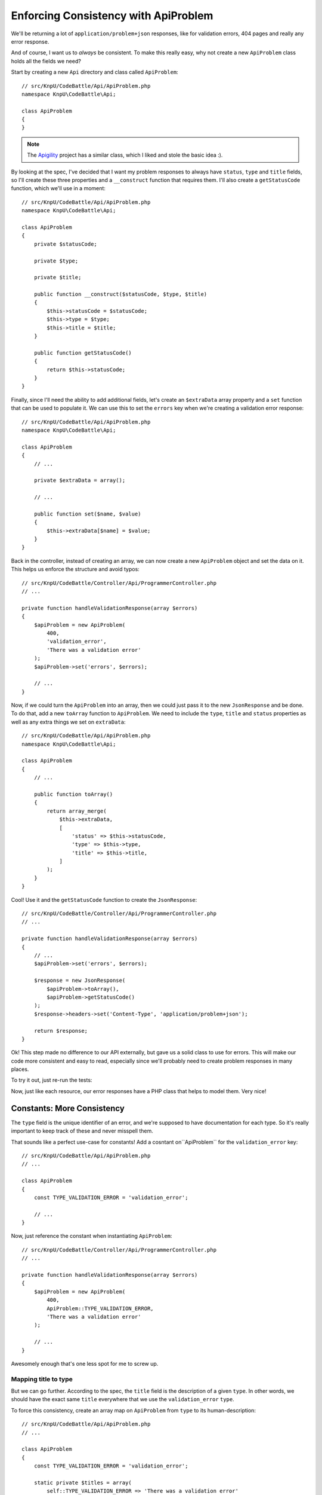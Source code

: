 Enforcing Consistency with ApiProblem
=====================================

We'll be returning a lot of ``application/problem+json`` responses, like
for validation errors, 404 pages and really any error response.

And of course, I want us to *always* be consistent. To make this really easy,
why not create a new ``ApiProblem`` class holds all the fields we need?

Start by creating a new ``Api`` directory and class called ``ApiProblem``::

    // src/KnpU/CodeBattle/Api/ApiProblem.php
    namespace KnpU\CodeBattle\Api;

    class ApiProblem
    {
    }

.. note::

    The `Apigility`_ project has a similar class, which I liked and stole
    the basic idea :).

By looking at the spec, I've decided that I want my problem responses to
always have ``status``, ``type`` and ``title`` fields, so I'll create these
three properties and a ``__construct`` function that requires them. I'll also
create a ``getStatusCode`` function, which we'll use in a moment::

    // src/KnpU/CodeBattle/Api/ApiProblem.php
    namespace KnpU\CodeBattle\Api;

    class ApiProblem
    {
        private $statusCode;

        private $type;

        private $title;

        public function __construct($statusCode, $type, $title)
        {
            $this->statusCode = $statusCode;
            $this->type = $type;
            $this->title = $title;
        }

        public function getStatusCode()
        {
            return $this->statusCode;
        }
    }

Finally, since I'll need the ability to add additional fields, let's create
an ``$extraData`` array property and a ``set`` function that can be used to
populate it. We can use this to set the ``errors`` key when we're creating
a validation error response::

    // src/KnpU/CodeBattle/Api/ApiProblem.php
    namespace KnpU\CodeBattle\Api;

    class ApiProblem
    {
        // ...

        private $extraData = array();

        // ...

        public function set($name, $value)
        {
            $this->extraData[$name] = $value;
        }
    }

Back in the controller, instead of creating an array, we can now create a
new ``ApiProblem`` object and set the data on it. This helps us enforce the
structure and avoid typos::

    // src/KnpU/CodeBattle/Controller/Api/ProgrammerController.php
    // ...

    private function handleValidationResponse(array $errors)
    {
        $apiProblem = new ApiProblem(
            400,
            'validation_error',
            'There was a validation error'
        );
        $apiProblem->set('errors', $errors);

        // ...
    }

Now, if we could turn the ``ApiProblem`` into an array, then we could just
pass it to the new ``JsonResponse`` and be done. To do that, add a new ``toArray``
function to ``ApiProblem``. We need to include the ``type``, ``title`` and
``status`` properties as well as any extra things we set on ``extraData``::

    // src/KnpU/CodeBattle/Api/ApiProblem.php
    namespace KnpU\CodeBattle\Api;

    class ApiProblem
    {
        // ...

        public function toArray()
        {
            return array_merge(
                $this->extraData,
                [
                    'status' => $this->statusCode,
                    'type' => $this->type,
                    'title' => $this->title,
                ]
            );
        }
    }

Cool! Use it and the ``getStatusCode`` function to create the ``JsonResponse``::

    // src/KnpU/CodeBattle/Controller/Api/ProgrammerController.php
    // ...

    private function handleValidationResponse(array $errors)
    {
        // ...
        $apiProblem->set('errors', $errors);

        $response = new JsonResponse(
            $apiProblem->toArray(),
            $apiProblem->getStatusCode()
        );
        $response->headers->set('Content-Type', 'application/problem+json');

        return $response;
    }

Ok! This step made no difference to our API externally, but gave us a solid
class to use for errors. This will make our code more consistent and easy
to read, especially since we'll probably need to create problem responses
in many places.

To try it out, just re-run the tests:

.. code-block::: bash

    $ php bin/vendor/behat

Now, just like each resource, our error responses have a PHP class that helps
to model them. Very nice!

Constants: More Consistency
---------------------------

The ``type`` field is the unique identifier of an error, and we're supposed
to have documentation for each type. So it's really important to keep track
of these and never misspell them.

That sounds like a perfect use-case for constants! Add a cosntant on``ApiProblem``
for the ``validation_error`` key::

    // src/KnpU/CodeBattle/Api/ApiProblem.php
    // ...

    class ApiProblem
    {
        const TYPE_VALIDATION_ERROR = 'validation_error';

        // ...
    }

Now, just reference the constant when instantiating ``ApiProblem``::

    // src/KnpU/CodeBattle/Controller/Api/ProgrammerController.php
    // ...

    private function handleValidationResponse(array $errors)
    {
        $apiProblem = new ApiProblem(
            400,
            ApiProblem::TYPE_VALIDATION_ERROR,
            'There was a validation error'
        );

        // ...
    }

Awesomely enough that's one less spot for me to screw up.

Mapping title to type
~~~~~~~~~~~~~~~~~~~~~

But we can go further. According to the spec, the ``title`` field is the
description of a given ``type``. In other words, we should have the exact
same ``title`` everywhere that we use the ``validation_error`` ``type``.

To force this consistency, create an array map on ``ApiProblem`` from
``type`` to its human-description::

    // src/KnpU/CodeBattle/Api/ApiProblem.php
    // ...

    class ApiProblem
    {
        const TYPE_VALIDATION_ERROR = 'validation_error';

        static private $titles = array(
            self::TYPE_VALIDATION_ERROR => 'There was a validation error'
        );

        // ...
    }

.. note::

    You can also choose to translate the ``title``. If you need this, you'll
    need to run the key through your translator before returning it.

And instead of passing the ``$title`` as the third argument to the constructor,
we can just look it up by the ``$type``. And like the good programmers we
are, we'll throw a huge, ugly and descriptive exception if we don't find
a title::

    // src/KnpU/CodeBattle/Api/ApiProblem.php
    // ...

    class ApiProblem
    {
        // ...

        public function __construct($statusCode, $type)
        {
            $this->statusCode = $statusCode;
            $this->type = $type;

            if (!isset(self::$titles[$type])) {
                throw new \InvalidArgumentException('No title for type '.$type);
            }

            $this->title = self::$titles[$type];
        }
    }

Back in the controller, we can now safely remove the last argument when
constructing the ``ApiProblem`` object::

    // src/KnpU/CodeBattle/Controller/Api/ProgrammerController.php
    // ...

    private function handleValidationResponse(array $errors)
    {
        $apiProblem = new ApiProblem(
            400,
            ApiProblem::TYPE_VALIDATION_ERROR
        );

        // ...
    }

Bam! We have an ``ApiProblem`` class to keep things consistent, a constant
for the one problem ``type`` we have so far, and a ``title`` that's automatically
chosen from the type.

.. _`Apigility`: http://www.apigility.org/
